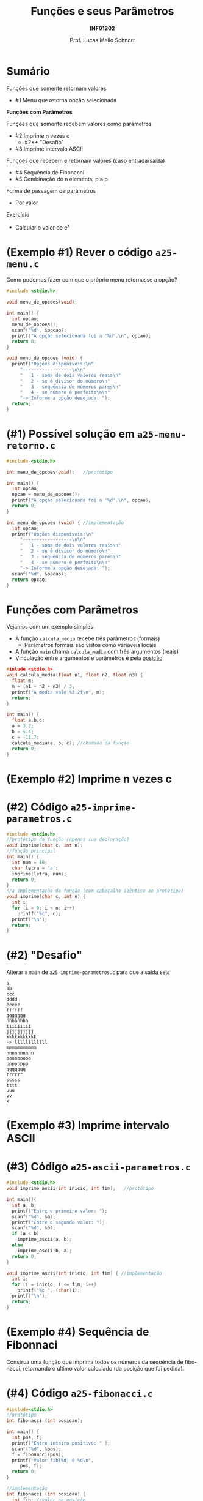 # -*- coding: utf-8 -*-
# -*- mode: org -*-
#+startup: beamer overview indent
#+LANGUAGE: pt-br
#+TAGS: noexport(n)
#+EXPORT_EXCLUDE_TAGS: noexport
#+EXPORT_SELECT_TAGS: export

#+Title: Funções e seus Parâmetros
#+Subtitle: *INF01202*
#+Author: Prof. Lucas Mello Schnorr
#+Date: \copyleft

#+LaTeX_CLASS: beamer
#+LaTeX_CLASS_OPTIONS: [xcolor=dvipsnames]
#+OPTIONS:   H:1 num:t toc:nil \n:nil @:t ::t |:t ^:t -:t f:t *:t <:t
#+LATEX_HEADER: \input{org-babel.tex}
#+LATEX_HEADER: \usepackage{amsmath}
#+LATEX_HEADER: \usepackage{systeme}

* Sumário

Funções que somente retornam valores
- #1 Menu que retorna opção selecionada

*Funções com Parâmetros*

Funções que somente recebem valores como parâmetros
- #2 Imprime n vezes c
  - #2++ "Desafio"
- #3 Imprime intervalo ASCII
Funções que recebem e retornam valores (caso entrada/saída)
- #4 Sequência de Fibonacci
- #5 Combinação de n elements, p a p
Forma de passagem de parâmetros
- Por valor

#+latex: \vfill

Exercício
- Calcular o valor de e^x

* (Exemplo #1) Rever o código ~a25-menu.c~

Como podemos fazer com que o próprio menu retornasse a opção?

#+BEGIN_SRC C :tangle e/a25-menu.c
#include <stdio.h>

void menu_de_opcoes(void);

int main() {
  int opcao;
  menu_de_opcoes();
  scanf("%d", &opcao);
  printf("A opção selecionada foi a '%d'.\n", opcao);
  return 0;
}

void menu_de_opcoes (void) {
  printf("Opções disponíveis:\n"
	 "------------------\n\n"
	 "   1 - soma de dois valores reais\n"
	 "   2 - se é divisor do número\n"
	 "   3 - sequência de números pares\n"
	 "   4 - se número é perfeito\n\n"
	 "-> Informe a opção desejada: ");
  return;
}
#+END_SRC

* (#1) Possível solução em ~a25-menu-retorno.c~

#+BEGIN_SRC C :tangle e/a25-menu-retorno.c
#include <stdio.h>

int menu_de_opcoes(void);   //protótipo

int main() {
  int opcao;
  opcao = menu_de_opcoes();
  printf("A opção selecionada foi a '%d'.\n", opcao);
  return 0;
}

int menu_de_opcoes (void) { //implementação
  int opcao;
  printf("Opções disponíveis:\n"
	 "------------------\n\n"
	 "   1 - soma de dois valores reais\n"
	 "   2 - se é divisor do número\n"
	 "   3 - sequência de números pares\n"
	 "   4 - se número é perfeito\n\n"
	 "-> Informe a opção desejada: ");
  scanf("%d", &opcao);
  return opcao;
}
#+END_SRC

* *Funções com Parâmetros*

Vejamos com um exemplo simples
- A função ~calcula_media~ recebe três parâmetros (formais)
  - Parâmetros formais são vistos como variáveis locais
- A função ~main~ chama ~calcula_media~ com três argumentos (reais)
- Vinculação entre argumentos e parâmetros é pela _posição_

#+BEGIN_SRC C :tangle e/a25-calcula-media-tres.c
#inlude <stdio.h>
void calcula_media(float n1, float n2, float n3) {
  float m;
  m = (n1 + n2 + n3) / 3;
  printf("A media vale %3.2f\n", m);
  return;
}

int main() {
  float a,b,c;
  a = 3.2;
  b = 5.4;
  c = -11.7;
  calcula_media(a, b, c); //chamada da função
  return 0;
}
#+END_SRC

* (Exemplo #2) Imprime n vezes c

#+latex: \cortesia{../../../Algoritmos/Mara/Teoricas/Aula17-FuncoesVoid1_slide_14.pdf}{Prof. Mara Abel}

* (#2) Código ~a25-imprime-parametros.c~

#+attr_latex: :options fontsize=\small
#+BEGIN_SRC C :tangle e/a25-imprime-parametros.c
#include <stdio.h>
//protótipo da função (apenas sua declaração)
void imprime(char c, int n);
//função principal
int main() {
  int num = 10;
  char letra = 'a';
  imprime(letra, num);
  return 0;
}
//a implementação da função (com cabeçalho idêntico ao protótipo)
void imprime(char c, int n) {
  int i;
  for (i = 0; i < n; i++)
    printf("%c", c);
  printf("\n");
  return;
}
#+END_SRC

* (#2) "Desafio"

Alterar a =main= de ~a25-imprime-parametros.c~ para que a saída seja

#+BEGIN_EXAMPLE
a
bb
ccc
dddd
eeeee
ffffff
ggggggg
hhhhhhhh
iiiiiiiii
jjjjjjjjjj
kkkkkkkkkkk
-> llllllllllll
mmmmmmmmmmm
nnnnnnnnnn
ooooooooo
pppppppp
qqqqqqq
rrrrrr
sssss
tttt
uuu
vv
x
#+END_EXAMPLE

* (Exemplo #3) Imprime intervalo ASCII

#+latex: \cortesia{../../../Algoritmos/Mara/Teoricas/Aula17-FuncoesVoid1_slide_17.pdf}{Prof. Mara Abel}

* (#3) Código ~a25-ascii-parametros.c~

#+BEGIN_SRC C :tangle e/a25-ascii-parametros.c
#include <stdio.h>
void imprime_ascii(int inicio, int fim);   //protótipo

int main(){
  int a, b;
  printf("Entre o primeiro valor: ");
  scanf("%d", &a);
  printf("Entre o segundo valor: ");
  scanf("%d", &b);
  if (a < b)
    imprime_ascii(a, b);
  else
    imprime_ascii(b, a);
  return 0;
}

void imprime_ascii(int inicio, int fim) { //implementação
  int i;
  for (i = inicio; i <= fim; i++)
    printf("%c ", (char)i);
  printf("\n");
  return;
}
#+END_SRC
* (Exemplo #4) Sequência de Fibonnaci

Construa uma função que imprima todos os números da sequência de
fibonacci, retornando o último valor calculado (da posição que foi
pedida).

* (#4) Código ~a25-fibonacci.c~

#+latex: \vspace{-0.3cm}\begin{multicols}{2}
#+BEGIN_SRC C :tangle e/a25-fibonacci.c
#include<stdio.h>
//protótipo
int fibonacci (int posicao);

int main() {
  int pos, f;
  printf("Entre inteiro positivo: " );
  scanf("%d", &pos);
  f = fibonacci(pos);
  printf("Valor fib(%d) é %d\n",
	 pos, f);
  return 0;
}

//implementação
int fibonacci (int posicao) {
  int fib; //valor na posição
  int t_1 = 1; //valor na posição ant.
  int t_2 = 0; //valor na posição ant. ant.
  int i;
  for (i = 0; i <= posicao; i++){
    switch (i){
      case 0:
	fib = 0; break;
      case 1:
	fib = 1; break;
      default:
	fib = t_2 + t_1;
	t_2 = t_1;
	t_1 = fib;
    }
    printf ("fib(%d) = %d\n", i, fib);
  }
  return fib;
}
#+END_SRC
#+latex: \end{multicols}

* (Exemplo #5) Combinação de n elementos, p a p

#+latex: \cortesia{../../../Algoritmos/Edison/Teoricas/Aula018_-funcoes_comparametros_slide_23.pdf}{Prof. Edison Pignaton de Freitas}

* (#5) Planejamento

Em três funções
1. ~main~
   - Lê os valores n e p
   - Calcula combinação de n elementos, p a p
     - ~n!/(p! * (n-p)!)~
2. ~fatorial~ de um valor
   - Recebe um valor
   - Calcula seu fatorial
   - Retorna fatorial
3. ~combinacoes~ de n elementos, p a p
   - Recebe n e p
   - Calcula ~n!/(p! * (n-p)!)~ chamando a função ~fatorial~
   - Retorna o valor calculado para quem chamou

* (#5) Código ~a25-combinacoes.c~

#+BEGIN_SRC C :tangle e/a25-combinacoes.c
#include<stdio.h>
int fatorial (int n); //protótipo
int combinacoes (int n, int p); //protótipo
int main() {
  int n, p, c;
  printf("digite n e p: ");
  scanf("%d%d", &n, &p);
  printf("Combinacoes de %d elems. %d a %d = %d\n", n, p, p, combinacoes (n, p));
  return 0;
}

int fatorial(int n) {
  int i, fat = 0;
  if (n >= 0){
    fat = 1;
    for(i = n; i >= 1 ; i--)
      fat = fat * i;
  }
  return fat;
}

int combinacoes(int n, int p) {
  return fatorial(n) / (fatorial(p) * fatorial(n-p));
}
#+END_SRC
* Forma de passagem de parâmetros

#+latex: \cortesia{../../../Algoritmos/Mara/Teoricas/Aula17-FuncoesVoid1_slide_22.pdf}{Prof. Mara Abel}

* Vejamos um exemplo com o código ~a25-troca.c~

#+attr_latex: :options fontsize=\scriptsize
#+BEGIN_SRC C :tangle e/a25-troca.c
#include <stdio.h>
void troca (int x, int y) {
  int temp;
  temp = x;
  x = y;
  y = temp;
  return;
}
int main() {
  int a, b;
  a = 5;
  b = 10;
  printf("#1: a = %d, b = %d\n", a, b);
  troca(a, b);
  printf("#2: a = %d, b = %d\n", a, b);
  return 0;
}
#+END_SRC

O que é impresso em #2?

#+latex: \pause

#+begin_src shell :results output :exports both :dir e
gcc a25-troca.c; ./a.out
#+end_src

#+RESULTS:
: #1 a = 5, b = 10
: #2 a = 5, b = 10

* Por quê?

#+BEGIN_CENTER
Os valores não foram trocados porque a

passagem de parâmetros foi realizada por valor.
#+END_CENTER

- variável local x é inicializada com conteúdo de a (argumento)
- variável local y é inicializada com conteúdo de b (argumento)
- dentro do subprograma, os valores de x e y são trocados, mas esta
  mudança é feita sobre as cópias locais dos valores e não é propagada
  para fora do subprograma. Portanto, a e b permanecem com os valores
  originais.

#+latex: \pause\vfill

#+BEGIN_CENTER
/Veremos solução na próxima aula com passagem por referência/

E também *ponteiros*!
#+END_CENTER

* Exercício #1: Cálculo de e^x com funções

#+latex: \cortesia{../../../Algoritmos/Edison/Teoricas/Aula018_-funcoes_comparametros_slide_27.pdf}{Prof. Edison Pignaton de Freitas}
